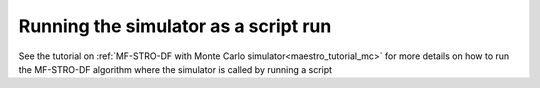 ======================================================
Running the simulator as a script run
======================================================

See the tutorial on :ref:`MF-STRO-DF with Monte Carlo simulator<maestro_tutorial_mc>`
for more details on how to run the MF-STRO-DF algorithm where the simulator is
called by running a script
